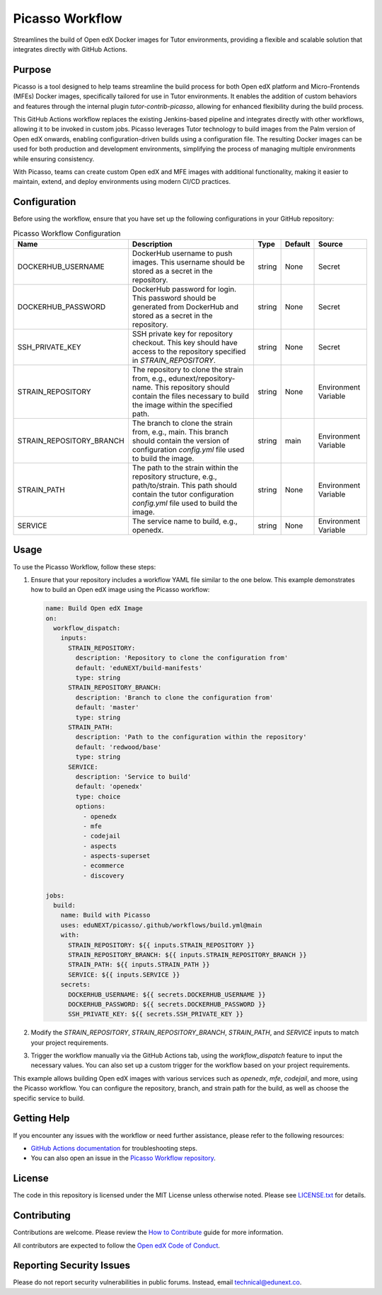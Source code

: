 Picasso Workflow
################

Streamlines the build of Open edX Docker images for Tutor environments, providing a flexible and scalable solution that integrates directly with GitHub Actions.

Purpose
*******

Picasso is a tool designed to help teams streamline the build process for both Open edX platform and Micro-Frontends (MFEs) Docker images, specifically tailored for use in Tutor environments. It enables the addition of custom behaviors and features through the internal plugin `tutor-contrib-picasso`, allowing for enhanced flexibility during the build process.

This GitHub Actions workflow replaces the existing Jenkins-based pipeline and integrates directly with other workflows, allowing it to be invoked in custom jobs. Picasso leverages Tutor technology to build images from the Palm version of Open edX onwards, enabling configuration-driven builds using a configuration file. The resulting Docker images can be used for both production and development environments, simplifying the process of managing multiple environments while ensuring consistency.

With Picasso, teams can create custom Open edX and MFE images with additional functionality, making it easier to maintain, extend, and deploy environments using modern CI/CD practices.

Configuration
*************

Before using the workflow, ensure that you have set up the following configurations in your GitHub repository:

.. list-table:: Picasso Workflow Configuration
   :header-rows: 1

   * - Name
     - Description
     - Type
     - Default
     - Source
   * - DOCKERHUB_USERNAME
     - DockerHub username to push images. This username should be stored as a secret in the repository.
     - string
     - None
     - Secret
   * - DOCKERHUB_PASSWORD
     - DockerHub password for login. This password should be generated from DockerHub and stored as a secret in the repository.
     - string
     - None
     - Secret
   * - SSH_PRIVATE_KEY
     - SSH private key for repository checkout. This key should have access to the repository specified in `STRAIN_REPOSITORY`.
     - string
     - None
     - Secret
   * - STRAIN_REPOSITORY
     - The repository to clone the strain from, e.g., edunext/repository-name. This repository should contain the files necessary to build the image within the specified path.
     - string
     - None
     - Environment Variable
   * - STRAIN_REPOSITORY_BRANCH
     - The branch to clone the strain from, e.g., main. This branch should contain the version of configuration `config.yml` file used to build the image.
     - string
     - main
     - Environment Variable
   * - STRAIN_PATH
     - The path to the strain within the repository structure, e.g., path/to/strain. This path should contain the tutor configuration `config.yml` file used to build the image.
     - string
     - None
     - Environment Variable
   * - SERVICE
     - The service name to build, e.g., openedx.
     - string
     - None
     - Environment Variable

Usage
*****

To use the Picasso Workflow, follow these steps:

1. Ensure that your repository includes a workflow YAML file similar to the one below. This example demonstrates how to build an Open edX image using the Picasso workflow:

   .. code-block:: yaml

      name: Build Open edX Image
      on:
        workflow_dispatch:
          inputs:
            STRAIN_REPOSITORY:
              description: 'Repository to clone the configuration from'
              default: 'eduNEXT/build-manifests'
              type: string
            STRAIN_REPOSITORY_BRANCH:
              description: 'Branch to clone the configuration from'
              default: 'master'
              type: string
            STRAIN_PATH:
              description: 'Path to the configuration within the repository'
              default: 'redwood/base'
              type: string
            SERVICE:
              description: 'Service to build'
              default: 'openedx'
              type: choice
              options:
                - openedx
                - mfe
                - codejail
                - aspects
                - aspects-superset
                - ecommerce
                - discovery

      jobs:
        build:
          name: Build with Picasso
          uses: eduNEXT/picasso/.github/workflows/build.yml@main
          with:
            STRAIN_REPOSITORY: ${{ inputs.STRAIN_REPOSITORY }}
            STRAIN_REPOSITORY_BRANCH: ${{ inputs.STRAIN_REPOSITORY_BRANCH }}
            STRAIN_PATH: ${{ inputs.STRAIN_PATH }}
            SERVICE: ${{ inputs.SERVICE }}
          secrets:
            DOCKERHUB_USERNAME: ${{ secrets.DOCKERHUB_USERNAME }}
            DOCKERHUB_PASSWORD: ${{ secrets.DOCKERHUB_PASSWORD }}
            SSH_PRIVATE_KEY: ${{ secrets.SSH_PRIVATE_KEY }}

2. Modify the `STRAIN_REPOSITORY`, `STRAIN_REPOSITORY_BRANCH`, `STRAIN_PATH`, and `SERVICE` inputs to match your project requirements.

3. Trigger the workflow manually via the GitHub Actions tab, using the `workflow_dispatch` feature to input the necessary values. You can also set up a custom trigger for the workflow based on your project requirements.

This example allows building Open edX images with various services such as `openedx`, `mfe`, `codejail`, and more, using the Picasso workflow. You can configure the repository, branch, and strain path for the build, as well as choose the specific service to build.


Getting Help
************

If you encounter any issues with the workflow or need further assistance, please refer to the following resources:

- `GitHub Actions documentation`_ for troubleshooting steps.
- You can also open an issue in the `Picasso Workflow repository`_.

.. _GitHub Actions documentation: https://docs.github.com/en/actions
.. _Picasso Workflow repository: https://github.com/edunext/picasso/issues

License
*******

The code in this repository is licensed under the MIT License unless otherwise noted. Please see `LICENSE.txt <LICENSE.txt>`_ for details.

Contributing
************

Contributions are welcome. Please review the `How to Contribute`_ guide for more information.

.. _How to Contribute: https://openedx.org/r/how-to-contribute

All contributors are expected to follow the `Open edX Code of Conduct`_.

.. _Open edX Code of Conduct: https://openedx.org/code-of-conduct/

Reporting Security Issues
*************************

Please do not report security vulnerabilities in public forums. Instead, email technical@edunext.co.

.. |license-badge| image:: https://img.shields.io/github/license/edunext/picasso.svg
    :target: https://github.com/edunext/picasso/blob/main/LICENSE.txt
    :alt: License

.. |status-badge| image:: http://badges.github.io/stability-badges/dist/experimental.svg
